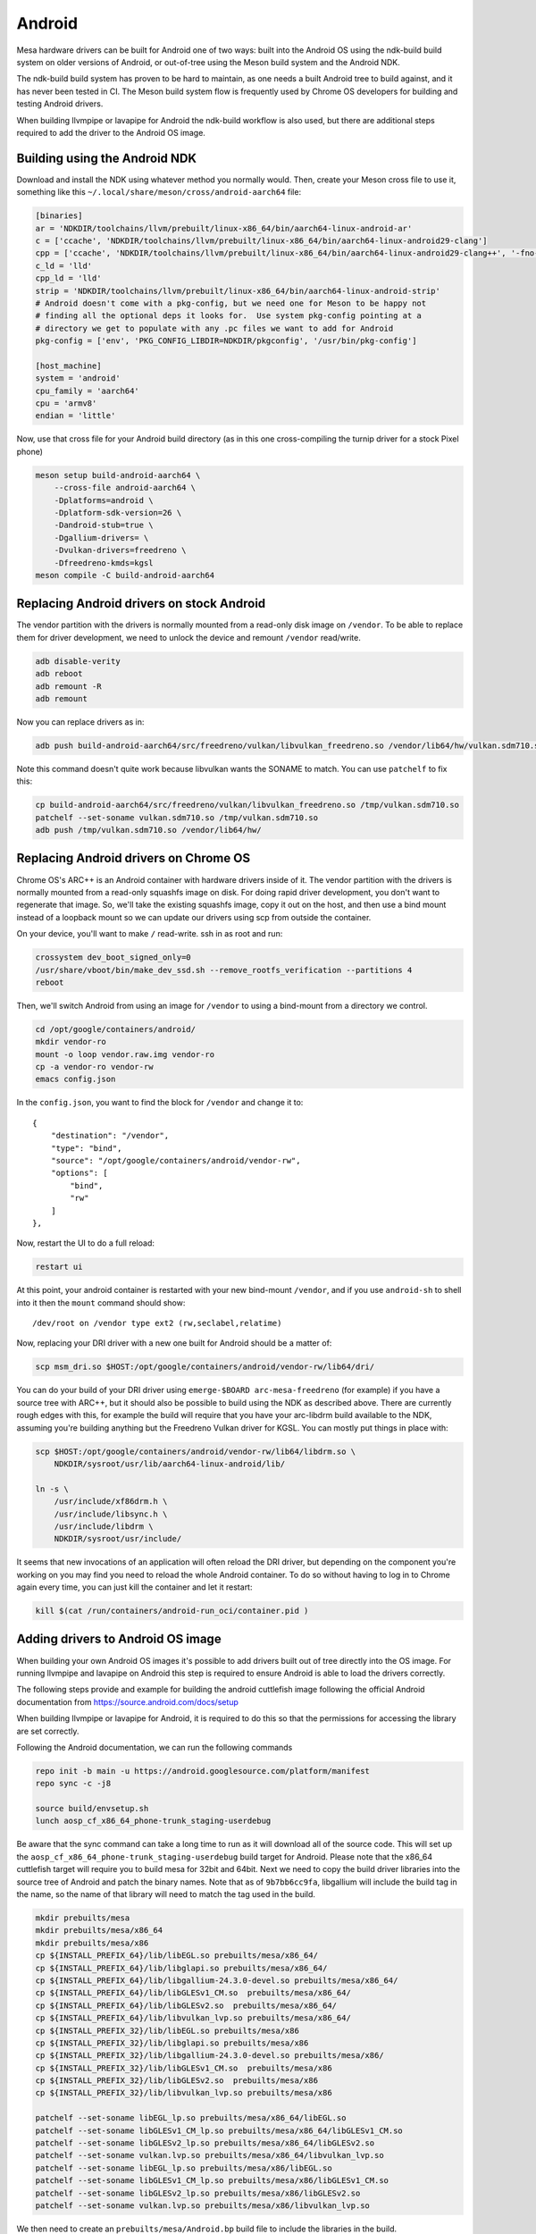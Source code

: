 Android
=======

Mesa hardware drivers can be built for Android one of two ways: built
into the Android OS using the ndk-build build system on older versions
of Android, or out-of-tree using the Meson build system and the
Android NDK.

The ndk-build build system has proven to be hard to maintain, as one
needs a built Android tree to build against, and it has never been
tested in CI.  The Meson build system flow is frequently used by
Chrome OS developers for building and testing Android drivers.

When building llvmpipe or lavapipe for Android the ndk-build workflow
is also used, but there are additional steps required to add the driver
to the Android OS image.

Building using the Android NDK
------------------------------

Download and install the NDK using whatever method you normally would.
Then, create your Meson cross file to use it, something like this
``~/.local/share/meson/cross/android-aarch64`` file:

.. code-block:: ini

    [binaries]
    ar = 'NDKDIR/toolchains/llvm/prebuilt/linux-x86_64/bin/aarch64-linux-android-ar'
    c = ['ccache', 'NDKDIR/toolchains/llvm/prebuilt/linux-x86_64/bin/aarch64-linux-android29-clang']
    cpp = ['ccache', 'NDKDIR/toolchains/llvm/prebuilt/linux-x86_64/bin/aarch64-linux-android29-clang++', '-fno-exceptions', '-fno-unwind-tables', '-fno-asynchronous-unwind-tables', '-static-libstdc++']
    c_ld = 'lld'
    cpp_ld = 'lld'
    strip = 'NDKDIR/toolchains/llvm/prebuilt/linux-x86_64/bin/aarch64-linux-android-strip'
    # Android doesn't come with a pkg-config, but we need one for Meson to be happy not
    # finding all the optional deps it looks for.  Use system pkg-config pointing at a
    # directory we get to populate with any .pc files we want to add for Android
    pkg-config = ['env', 'PKG_CONFIG_LIBDIR=NDKDIR/pkgconfig', '/usr/bin/pkg-config']

    [host_machine]
    system = 'android'
    cpu_family = 'aarch64'
    cpu = 'armv8'
    endian = 'little'

Now, use that cross file for your Android build directory (as in this
one cross-compiling the turnip driver for a stock Pixel phone)

.. code-block:: sh

    meson setup build-android-aarch64 \
        --cross-file android-aarch64 \
	-Dplatforms=android \
	-Dplatform-sdk-version=26 \
	-Dandroid-stub=true \
	-Dgallium-drivers= \
	-Dvulkan-drivers=freedreno \
	-Dfreedreno-kmds=kgsl
    meson compile -C build-android-aarch64

Replacing Android drivers on stock Android
------------------------------------------

The vendor partition with the drivers is normally mounted from a
read-only disk image on ``/vendor``.  To be able to replace them for
driver development, we need to unlock the device and remount
``/vendor`` read/write.

.. code-block:: sh

    adb disable-verity
    adb reboot
    adb remount -R
    adb remount

Now you can replace drivers as in:

.. code-block:: sh

    adb push build-android-aarch64/src/freedreno/vulkan/libvulkan_freedreno.so /vendor/lib64/hw/vulkan.sdm710.so

Note this command doesn't quite work because libvulkan wants the
SONAME to match. You can use ``patchelf`` to fix this:

.. code-block:: sh

   cp build-android-aarch64/src/freedreno/vulkan/libvulkan_freedreno.so /tmp/vulkan.sdm710.so
   patchelf --set-soname vulkan.sdm710.so /tmp/vulkan.sdm710.so
   adb push /tmp/vulkan.sdm710.so /vendor/lib64/hw/

Replacing Android drivers on Chrome OS
--------------------------------------

Chrome OS's ARC++ is an Android container with hardware drivers inside
of it.  The vendor partition with the drivers is normally mounted from
a read-only squashfs image on disk.  For doing rapid driver
development, you don't want to regenerate that image.  So, we'll take
the existing squashfs image, copy it out on the host, and then use a
bind mount instead of a loopback mount so we can update our drivers
using scp from outside the container.

On your device, you'll want to make ``/`` read-write.  ssh in as root
and run:

.. code-block:: sh

    crossystem dev_boot_signed_only=0
    /usr/share/vboot/bin/make_dev_ssd.sh --remove_rootfs_verification --partitions 4
    reboot

Then, we'll switch Android from using an image for ``/vendor`` to using a
bind-mount from a directory we control.

.. code-block:: sh

    cd /opt/google/containers/android/
    mkdir vendor-ro
    mount -o loop vendor.raw.img vendor-ro
    cp -a vendor-ro vendor-rw
    emacs config.json

In the ``config.json``, you want to find the block for ``/vendor`` and
change it to::

            {
                "destination": "/vendor",
                "type": "bind",
                "source": "/opt/google/containers/android/vendor-rw",
                "options": [
                    "bind",
                    "rw"
                ]
            },

Now, restart the UI to do a full reload:

.. code-block:: sh

    restart ui

At this point, your android container is restarted with your new
bind-mount ``/vendor``, and if you use ``android-sh`` to shell into it
then the ``mount`` command should show::

    /dev/root on /vendor type ext2 (rw,seclabel,relatime)

Now, replacing your DRI driver with a new one built for Android should
be a matter of:

.. code-block:: sh

    scp msm_dri.so $HOST:/opt/google/containers/android/vendor-rw/lib64/dri/

You can do your build of your DRI driver using ``emerge-$BOARD
arc-mesa-freedreno`` (for example) if you have a source tree with
ARC++, but it should also be possible to build using the NDK as
described above.  There are currently rough edges with this, for
example the build will require that you have your arc-libdrm build
available to the NDK, assuming you're building anything but the
Freedreno Vulkan driver for KGSL.  You can mostly put things in place
with:

.. code-block:: sh

    scp $HOST:/opt/google/containers/android/vendor-rw/lib64/libdrm.so \
        NDKDIR/sysroot/usr/lib/aarch64-linux-android/lib/

    ln -s \
        /usr/include/xf86drm.h \
	/usr/include/libsync.h \
	/usr/include/libdrm \
	NDKDIR/sysroot/usr/include/

It seems that new invocations of an application will often reload the
DRI driver, but depending on the component you're working on you may
find you need to reload the whole Android container.  To do so without
having to log in to Chrome again every time, you can just kill the
container and let it restart:

.. code-block:: sh

    kill $(cat /run/containers/android-run_oci/container.pid )

Adding drivers to Android OS image
----------------------------------

When building your own Android OS images it's possible to add
drivers built out of tree directly into the OS image. For
running llvmpipe and lavapipe on Android this step is required
to ensure Android is able to load the drivers correctly.

The following steps provide and example for building
the android cuttlefish image following the official Android
documentation from https://source.android.com/docs/setup

When building llvmpipe or lavapipe for Android, it is required
to do this so that the permissions for accessing the library
are set correctly.

Following the Android documentation, we can run the following
commands

.. code-block:: sh

   repo init -b main -u https://android.googlesource.com/platform/manifest
   repo sync -c -j8

   source build/envsetup.sh
   lunch aosp_cf_x86_64_phone-trunk_staging-userdebug

Be aware that the sync command can take a long time to run as
it will download all of the source code. This will set up
the ``aosp_cf_x86_64_phone-trunk_staging-userdebug`` build target
for Android. Please note that the x86_64 cuttlefish target will require
you to build mesa for 32bit and 64bit. Next we need to copy the build
driver libraries into the source tree of Android and patch the binary names.
Note that as of ``9b7bb6cc9fa``, libgallium will include the build tag in the
name, so the name of that library will need to match the tag used in the build.

.. code-block:: sh

   mkdir prebuilts/mesa
   mkdir prebuilts/mesa/x86_64
   mkdir prebuilts/mesa/x86
   cp ${INSTALL_PREFIX_64}/lib/libEGL.so prebuilts/mesa/x86_64/
   cp ${INSTALL_PREFIX_64}/lib/libglapi.so prebuilts/mesa/x86_64/
   cp ${INSTALL_PREFIX_64}/lib/libgallium-24.3.0-devel.so prebuilts/mesa/x86_64/
   cp ${INSTALL_PREFIX_64}/lib/libGLESv1_CM.so  prebuilts/mesa/x86_64/
   cp ${INSTALL_PREFIX_64}/lib/libGLESv2.so  prebuilts/mesa/x86_64/
   cp ${INSTALL_PREFIX_64}/lib/libvulkan_lvp.so prebuilts/mesa/x86_64/
   cp ${INSTALL_PREFIX_32}/lib/libEGL.so prebuilts/mesa/x86
   cp ${INSTALL_PREFIX_32}/lib/libglapi.so prebuilts/mesa/x86
   cp ${INSTALL_PREFIX_32}/lib/libgallium-24.3.0-devel.so prebuilts/mesa/x86/
   cp ${INSTALL_PREFIX_32}/lib/libGLESv1_CM.so  prebuilts/mesa/x86
   cp ${INSTALL_PREFIX_32}/lib/libGLESv2.so  prebuilts/mesa/x86
   cp ${INSTALL_PREFIX_32}/lib/libvulkan_lvp.so prebuilts/mesa/x86

   patchelf --set-soname libEGL_lp.so prebuilts/mesa/x86_64/libEGL.so
   patchelf --set-soname libGLESv1_CM_lp.so prebuilts/mesa/x86_64/libGLESv1_CM.so
   patchelf --set-soname libGLESv2_lp.so prebuilts/mesa/x86_64/libGLESv2.so
   patchelf --set-soname vulkan.lvp.so prebuilts/mesa/x86_64/libvulkan_lvp.so
   patchelf --set-soname libEGL_lp.so prebuilts/mesa/x86/libEGL.so
   patchelf --set-soname libGLESv1_CM_lp.so prebuilts/mesa/x86/libGLESv1_CM.so
   patchelf --set-soname libGLESv2_lp.so prebuilts/mesa/x86/libGLESv2.so
   patchelf --set-soname vulkan.lvp.so prebuilts/mesa/x86/libvulkan_lvp.so

We then need to create an ``prebuilts/mesa/Android.bp`` build file to include
the libraries in the build.

.. code-block::

   soong_namespace {
   }

   cc_prebuilt_library_shared {
       name: "libglapi",
       arch: {
           x86_64: {
               srcs: ["x86_64/libglapi.so"],
           },
           x86: {
               srcs: ["x86/libglapi.so"],
           },
       },
       strip: {
           none: true,
       },
       relative_install_path: "egl",
       shared_libs: ["libc", "libdl", "liblog", "libm"],
       vendor: true
   }

   cc_prebuilt_library_shared {
       name: "libgallium-24.3.0-devel",
       arch: {
           x86_64: {
               srcs: ["x86_64/libgallium-24.3.0-devel.so"],
           },
           x86: {
               srcs: ["x86/libgallium-24.3.0-devel.so"],
           },
       },
       strip: {
           none: true,
       },
       relative_install_path: "egl",
       shared_libs: ["libc", "libdl", "liblog", "libm"],
       check_elf_files: false,
       vendor: true
   }

   cc_prebuilt_library_shared {
       name: "libEGL_lp",
       arch: {
           x86_64: {
               srcs: ["x86_64/libEGL.so"],
           },
           x86: {
               srcs: ["x86/libEGL.so"],
           },
       },
       strip: {
           none: true,
       },
       relative_install_path: "egl",
       shared_libs: ["libc", "libdl", "liblog", "libm", "libcutils", "libdrm", "libhardware", "liblog", "libnativewindow", "libsync"],
       check_elf_files: false,
       vendor: true
   }

   cc_prebuilt_library_shared {
       name: "libGLESv1_CM_lp",
       arch: {
           x86_64: {
               srcs: ["x86_64/libGLESv1_CM.so"],
           },
           x86: {
               srcs: ["x86/libGLESv1_CM.so"],
           },
       },
       strip: {
           none: true,
       },
       relative_install_path: "egl",
       shared_libs: ["libc", "libdl", "liblog", "libm"],
       check_elf_files: false,
       vendor: true
   }

   cc_prebuilt_library_shared {
       name: "libGLESv2_lp",
       arch: {
           x86_64: {
               srcs: ["x86_64/libGLESv2.so"],
           },
           x86: {
               srcs: ["x86/libGLESv2.so"],
           },
       },
       strip: {
           none: true,
       },
       relative_install_path: "egl",
       shared_libs: ["libc", "libdl", "liblog", "libm"],
       check_elf_files: false,
       vendor: true
   }

   cc_prebuilt_library_shared {
       name: "vulkan.lvp",
       arch: {
           x86_64: {
               srcs: ["x86_64/libvulkan_lvp.so"],
           },
           x86: {
               srcs: ["x86/libvulkan_lvp.so"],
           },
       },
       strip: {
           none: true,
       },
       relative_install_path: "hw",
       shared_libs: ["libc", "libdl", "liblog", "libm", "libcutils", "libdrm", "liblog", "libnativewindow", "libsync", "libz"],
       vendor: true
   }


Next we need to update the device configuration to include the libraries
in the build, as well as set the appropriate system properties. We can
create the file
``device/google/cuttlefish/shared/mesa/device_vendor.mk``


.. code-block:: makefile

   PRODUCT_SOONG_NAMESPACES += prebuilts/mesa
   PRODUCT_PACKAGES += libglapi \
                       libGLESv1_CM_lp \
                       libGLESv2_lp \
                       libEGL_lp \
                       libgallium-24.3.0-devel \
                       vulkan.lvp
   PRODUCT_VENDOR_PROPERTIES += \
           ro.hardware.egl=lp \
           ro.hardware.vulkan=lvp \
           mesa.libgl.always.software=true \
           mesa.android.no.kms.swrast=true \
           debug.hwui.renderer=skiagl \
           ro.gfx.angle.supported=false \
           ro.vendor.hwcomposer.mode=client

Also the file ``device/google/cuttlefish/shared/mesa/BoardConfig.mk``

.. code-block:: makefile

   BOARD_VENDOR_SEPOLICY_DIRS += \
           device/google/cuttlefish/shared/mesa/sepolicy

Next the file ``device/google/cuttlefish/shared/mesa/sepolicy/file_contexts``

.. code-block::

   /vendor/lib(64)?/egl/libEGL_lp\.so u:object_r:same_process_hal_file:s0
   /vendor/lib(64)?/egl/libGLESv1_CM_lp\.so u:object_r:same_process_hal_file:s0
   /vendor/lib(64)?/egl/libGLESv2_lp\.so u:object_r:same_process_hal_file:s0
   /vendor/lib(64)?/egl/libglapi\.so u:object_r:same_process_hal_file:s0
   /vendor/lib(64)?/egl/libgallium\-24.3.0\-devel\.so u:object_r:same_process_hal_file:s0
   /vendor/lib(64)?/hw/vulkan\.lvp\.so u:object_r:same_process_hal_file:s0

After creating these files we need to modify the existing config files
to include these build files. First we modify
``device/google/cuttlefish/shared/phone/device_vendor.mk``
to add the below code in the spot where other device_vendor
files are included.

.. code-block:: makefile

   $(call inherit-product, device/google/cuttlefish/shared/mesa/device_vendor.mk)

Lastly we modify
``device/google/cuttlefish/vsoc_x86_64/BoardConfig.mk`` to include
the following line where the other BoardConfig files are included

.. code-block:: makefile

   include device/google/cuttlefish/shared/mesa/BoardConfig.mk

Then we are set to continue following the official instructions to
build the cuttlefish target and run it in the cuttlefish emulator.
